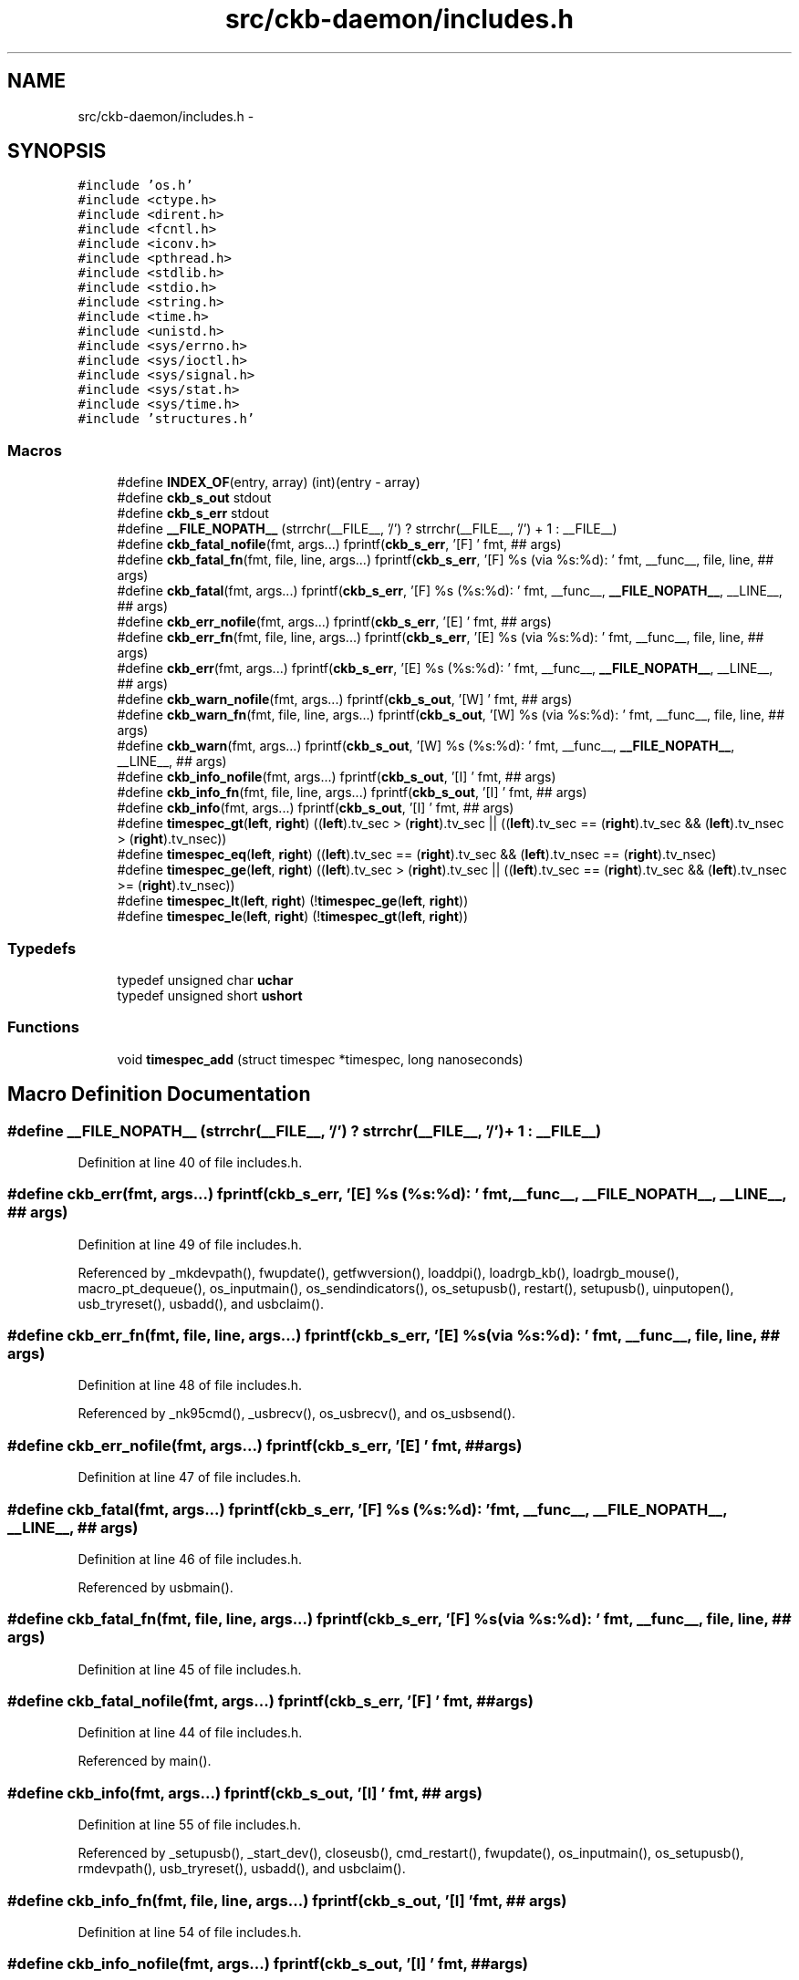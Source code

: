 .TH "src/ckb-daemon/includes.h" 3 "Sat Jan 20 2018" "Version v0.2.8 at branch master" "ckb-next" \" -*- nroff -*-
.ad l
.nh
.SH NAME
src/ckb-daemon/includes.h \- 
.SH SYNOPSIS
.br
.PP
\fC#include 'os\&.h'\fP
.br
\fC#include <ctype\&.h>\fP
.br
\fC#include <dirent\&.h>\fP
.br
\fC#include <fcntl\&.h>\fP
.br
\fC#include <iconv\&.h>\fP
.br
\fC#include <pthread\&.h>\fP
.br
\fC#include <stdlib\&.h>\fP
.br
\fC#include <stdio\&.h>\fP
.br
\fC#include <string\&.h>\fP
.br
\fC#include <time\&.h>\fP
.br
\fC#include <unistd\&.h>\fP
.br
\fC#include <sys/errno\&.h>\fP
.br
\fC#include <sys/ioctl\&.h>\fP
.br
\fC#include <sys/signal\&.h>\fP
.br
\fC#include <sys/stat\&.h>\fP
.br
\fC#include <sys/time\&.h>\fP
.br
\fC#include 'structures\&.h'\fP
.br

.SS "Macros"

.in +1c
.ti -1c
.RI "#define \fBINDEX_OF\fP(entry, array)   (int)(entry - array)"
.br
.ti -1c
.RI "#define \fBckb_s_out\fP   stdout"
.br
.ti -1c
.RI "#define \fBckb_s_err\fP   stdout"
.br
.ti -1c
.RI "#define \fB__FILE_NOPATH__\fP   (strrchr(__FILE__, '/') ? strrchr(__FILE__, '/') + 1 : __FILE__)"
.br
.ti -1c
.RI "#define \fBckb_fatal_nofile\fP(fmt, args\&.\&.\&.)   fprintf(\fBckb_s_err\fP, '[F] ' fmt, ## args)"
.br
.ti -1c
.RI "#define \fBckb_fatal_fn\fP(fmt, file, line, args\&.\&.\&.)   fprintf(\fBckb_s_err\fP, '[F] %s (via %s:%d): ' fmt, __func__, file, line, ## args)"
.br
.ti -1c
.RI "#define \fBckb_fatal\fP(fmt, args\&.\&.\&.)   fprintf(\fBckb_s_err\fP, '[F] %s (%s:%d): ' fmt, __func__, \fB__FILE_NOPATH__\fP, __LINE__, ## args)"
.br
.ti -1c
.RI "#define \fBckb_err_nofile\fP(fmt, args\&.\&.\&.)   fprintf(\fBckb_s_err\fP, '[E] ' fmt, ## args)"
.br
.ti -1c
.RI "#define \fBckb_err_fn\fP(fmt, file, line, args\&.\&.\&.)   fprintf(\fBckb_s_err\fP, '[E] %s (via %s:%d): ' fmt, __func__, file, line, ## args)"
.br
.ti -1c
.RI "#define \fBckb_err\fP(fmt, args\&.\&.\&.)   fprintf(\fBckb_s_err\fP, '[E] %s (%s:%d): ' fmt, __func__, \fB__FILE_NOPATH__\fP, __LINE__, ## args)"
.br
.ti -1c
.RI "#define \fBckb_warn_nofile\fP(fmt, args\&.\&.\&.)   fprintf(\fBckb_s_out\fP, '[W] ' fmt, ## args)"
.br
.ti -1c
.RI "#define \fBckb_warn_fn\fP(fmt, file, line, args\&.\&.\&.)   fprintf(\fBckb_s_out\fP, '[W] %s (via %s:%d): ' fmt, __func__, file, line, ## args)"
.br
.ti -1c
.RI "#define \fBckb_warn\fP(fmt, args\&.\&.\&.)   fprintf(\fBckb_s_out\fP, '[W] %s (%s:%d): ' fmt, __func__, \fB__FILE_NOPATH__\fP, __LINE__, ## args)"
.br
.ti -1c
.RI "#define \fBckb_info_nofile\fP(fmt, args\&.\&.\&.)   fprintf(\fBckb_s_out\fP, '[I] ' fmt, ## args)"
.br
.ti -1c
.RI "#define \fBckb_info_fn\fP(fmt, file, line, args\&.\&.\&.)   fprintf(\fBckb_s_out\fP, '[I] ' fmt, ## args)"
.br
.ti -1c
.RI "#define \fBckb_info\fP(fmt, args\&.\&.\&.)   fprintf(\fBckb_s_out\fP, '[I] ' fmt, ## args)"
.br
.ti -1c
.RI "#define \fBtimespec_gt\fP(\fBleft\fP, \fBright\fP)   ((\fBleft\fP)\&.tv_sec > (\fBright\fP)\&.tv_sec || ((\fBleft\fP)\&.tv_sec == (\fBright\fP)\&.tv_sec && (\fBleft\fP)\&.tv_nsec > (\fBright\fP)\&.tv_nsec))"
.br
.ti -1c
.RI "#define \fBtimespec_eq\fP(\fBleft\fP, \fBright\fP)   ((\fBleft\fP)\&.tv_sec == (\fBright\fP)\&.tv_sec && (\fBleft\fP)\&.tv_nsec == (\fBright\fP)\&.tv_nsec)"
.br
.ti -1c
.RI "#define \fBtimespec_ge\fP(\fBleft\fP, \fBright\fP)   ((\fBleft\fP)\&.tv_sec > (\fBright\fP)\&.tv_sec || ((\fBleft\fP)\&.tv_sec == (\fBright\fP)\&.tv_sec && (\fBleft\fP)\&.tv_nsec >= (\fBright\fP)\&.tv_nsec))"
.br
.ti -1c
.RI "#define \fBtimespec_lt\fP(\fBleft\fP, \fBright\fP)   (!\fBtimespec_ge\fP(\fBleft\fP, \fBright\fP))"
.br
.ti -1c
.RI "#define \fBtimespec_le\fP(\fBleft\fP, \fBright\fP)   (!\fBtimespec_gt\fP(\fBleft\fP, \fBright\fP))"
.br
.in -1c
.SS "Typedefs"

.in +1c
.ti -1c
.RI "typedef unsigned char \fBuchar\fP"
.br
.ti -1c
.RI "typedef unsigned short \fBushort\fP"
.br
.in -1c
.SS "Functions"

.in +1c
.ti -1c
.RI "void \fBtimespec_add\fP (struct timespec *timespec, long nanoseconds)"
.br
.in -1c
.SH "Macro Definition Documentation"
.PP 
.SS "#define __FILE_NOPATH__   (strrchr(__FILE__, '/') ? strrchr(__FILE__, '/') + 1 : __FILE__)"

.PP
Definition at line 40 of file includes\&.h\&.
.SS "#define ckb_err(fmt, args\&.\&.\&.)   fprintf(\fBckb_s_err\fP, '[E] %s (%s:%d): ' fmt, __func__, \fB__FILE_NOPATH__\fP, __LINE__, ## args)"

.PP
Definition at line 49 of file includes\&.h\&.
.PP
Referenced by _mkdevpath(), fwupdate(), getfwversion(), loaddpi(), loadrgb_kb(), loadrgb_mouse(), macro_pt_dequeue(), os_inputmain(), os_sendindicators(), os_setupusb(), restart(), setupusb(), uinputopen(), usb_tryreset(), usbadd(), and usbclaim()\&.
.SS "#define ckb_err_fn(fmt, file, line, args\&.\&.\&.)   fprintf(\fBckb_s_err\fP, '[E] %s (via %s:%d): ' fmt, __func__, file, line, ## args)"

.PP
Definition at line 48 of file includes\&.h\&.
.PP
Referenced by _nk95cmd(), _usbrecv(), os_usbrecv(), and os_usbsend()\&.
.SS "#define ckb_err_nofile(fmt, args\&.\&.\&.)   fprintf(\fBckb_s_err\fP, '[E] ' fmt, ## args)"

.PP
Definition at line 47 of file includes\&.h\&.
.SS "#define ckb_fatal(fmt, args\&.\&.\&.)   fprintf(\fBckb_s_err\fP, '[F] %s (%s:%d): ' fmt, __func__, \fB__FILE_NOPATH__\fP, __LINE__, ## args)"

.PP
Definition at line 46 of file includes\&.h\&.
.PP
Referenced by usbmain()\&.
.SS "#define ckb_fatal_fn(fmt, file, line, args\&.\&.\&.)   fprintf(\fBckb_s_err\fP, '[F] %s (via %s:%d): ' fmt, __func__, file, line, ## args)"

.PP
Definition at line 45 of file includes\&.h\&.
.SS "#define ckb_fatal_nofile(fmt, args\&.\&.\&.)   fprintf(\fBckb_s_err\fP, '[F] ' fmt, ## args)"

.PP
Definition at line 44 of file includes\&.h\&.
.PP
Referenced by main()\&.
.SS "#define ckb_info(fmt, args\&.\&.\&.)   fprintf(\fBckb_s_out\fP, '[I] ' fmt, ## args)"

.PP
Definition at line 55 of file includes\&.h\&.
.PP
Referenced by _setupusb(), _start_dev(), closeusb(), cmd_restart(), fwupdate(), os_inputmain(), os_setupusb(), rmdevpath(), usb_tryreset(), usbadd(), and usbclaim()\&.
.SS "#define ckb_info_fn(fmt, file, line, args\&.\&.\&.)   fprintf(\fBckb_s_out\fP, '[I] ' fmt, ## args)"

.PP
Definition at line 54 of file includes\&.h\&.
.SS "#define ckb_info_nofile(fmt, args\&.\&.\&.)   fprintf(\fBckb_s_out\fP, '[I] ' fmt, ## args)"

.PP
Definition at line 53 of file includes\&.h\&.
.PP
Referenced by main()\&.
.SS "#define ckb_s_err   stdout"

.PP
Definition at line 36 of file includes\&.h\&.
.SS "#define ckb_s_out   stdout"

.PP
Definition at line 35 of file includes\&.h\&.
.SS "#define ckb_warn(fmt, args\&.\&.\&.)   fprintf(\fBckb_s_out\fP, '[W] %s (%s:%d): ' fmt, __func__, \fB__FILE_NOPATH__\fP, __LINE__, ## args)"

.PP
Definition at line 52 of file includes\&.h\&.
.PP
Referenced by _mkdevpath(), _mknotifynode(), _start_dev(), _updateconnected(), getfwversion(), hid_kb_translate(), isync(), mkfwnode(), os_inputclose(), os_keypress(), os_mousemove(), readlines(), rmdevpath(), uinputopen(), and usbmain()\&.
.SS "#define ckb_warn_fn(fmt, file, line, args\&.\&.\&.)   fprintf(\fBckb_s_out\fP, '[W] %s (via %s:%d): ' fmt, __func__, file, line, ## args)"

.PP
Definition at line 51 of file includes\&.h\&.
.PP
Referenced by os_usbrecv(), and os_usbsend()\&.
.SS "#define ckb_warn_nofile(fmt, args\&.\&.\&.)   fprintf(\fBckb_s_out\fP, '[W] ' fmt, ## args)"

.PP
Definition at line 50 of file includes\&.h\&.
.PP
Referenced by main()\&.
.SS "#define INDEX_OF(entry, array)   (int)(entry - array)"

.PP
Definition at line 27 of file includes\&.h\&.
.PP
Referenced by _mkdevpath(), _mknotifynode(), _rmnotifynode(), _setupusb(), closeusb(), mkfwnode(), nprintf(), os_closeusb(), os_inputmain(), os_inputopen(), os_setupusb(), readcmd(), and rmdevpath()\&.
.SS "#define timespec_eq(\fBleft\fP, \fBright\fP)   ((\fBleft\fP)\&.tv_sec == (\fBright\fP)\&.tv_sec && (\fBleft\fP)\&.tv_nsec == (\fBright\fP)\&.tv_nsec)"

.PP
Definition at line 60 of file includes\&.h\&.
.SS "#define timespec_ge(\fBleft\fP, \fBright\fP)   ((\fBleft\fP)\&.tv_sec > (\fBright\fP)\&.tv_sec || ((\fBleft\fP)\&.tv_sec == (\fBright\fP)\&.tv_sec && (\fBleft\fP)\&.tv_nsec >= (\fBright\fP)\&.tv_nsec))"

.PP
Definition at line 61 of file includes\&.h\&.
.SS "#define timespec_gt(\fBleft\fP, \fBright\fP)   ((\fBleft\fP)\&.tv_sec > (\fBright\fP)\&.tv_sec || ((\fBleft\fP)\&.tv_sec == (\fBright\fP)\&.tv_sec && (\fBleft\fP)\&.tv_nsec > (\fBright\fP)\&.tv_nsec))"

.PP
Definition at line 59 of file includes\&.h\&.
.SS "#define timespec_le(\fBleft\fP, \fBright\fP)   (!\fBtimespec_gt\fP(\fBleft\fP, \fBright\fP))"

.PP
Definition at line 63 of file includes\&.h\&.
.SS "#define timespec_lt(\fBleft\fP, \fBright\fP)   (!\fBtimespec_ge\fP(\fBleft\fP, \fBright\fP))"

.PP
Definition at line 62 of file includes\&.h\&.
.SH "Typedef Documentation"
.PP 
.SS "typedef unsigned char \fBuchar\fP"

.PP
Definition at line 24 of file includes\&.h\&.
.SS "typedef unsigned short \fBushort\fP"

.PP
Definition at line 25 of file includes\&.h\&.
.SH "Function Documentation"
.PP 
.SS "void timespec_add (struct timespec *timespec, longnanoseconds)"

.PP
Definition at line 19 of file main\&.c\&.
.PP
.nf
19                                                               {
20     nanoseconds += timespec->tv_nsec;
21     timespec->tv_sec += nanoseconds / 1000000000;
22     timespec->tv_nsec = nanoseconds % 1000000000;
23 }
.fi
.SH "Author"
.PP 
Generated automatically by Doxygen for ckb-next from the source code\&.
